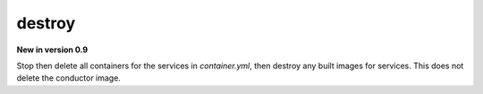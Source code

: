destroy
=======

**New in version 0.9**

.. program:: ansible-container destroy

Stop then delete all containers for the services in *container.yml*, then destroy any built images for services. This does not delete the conductor image.
